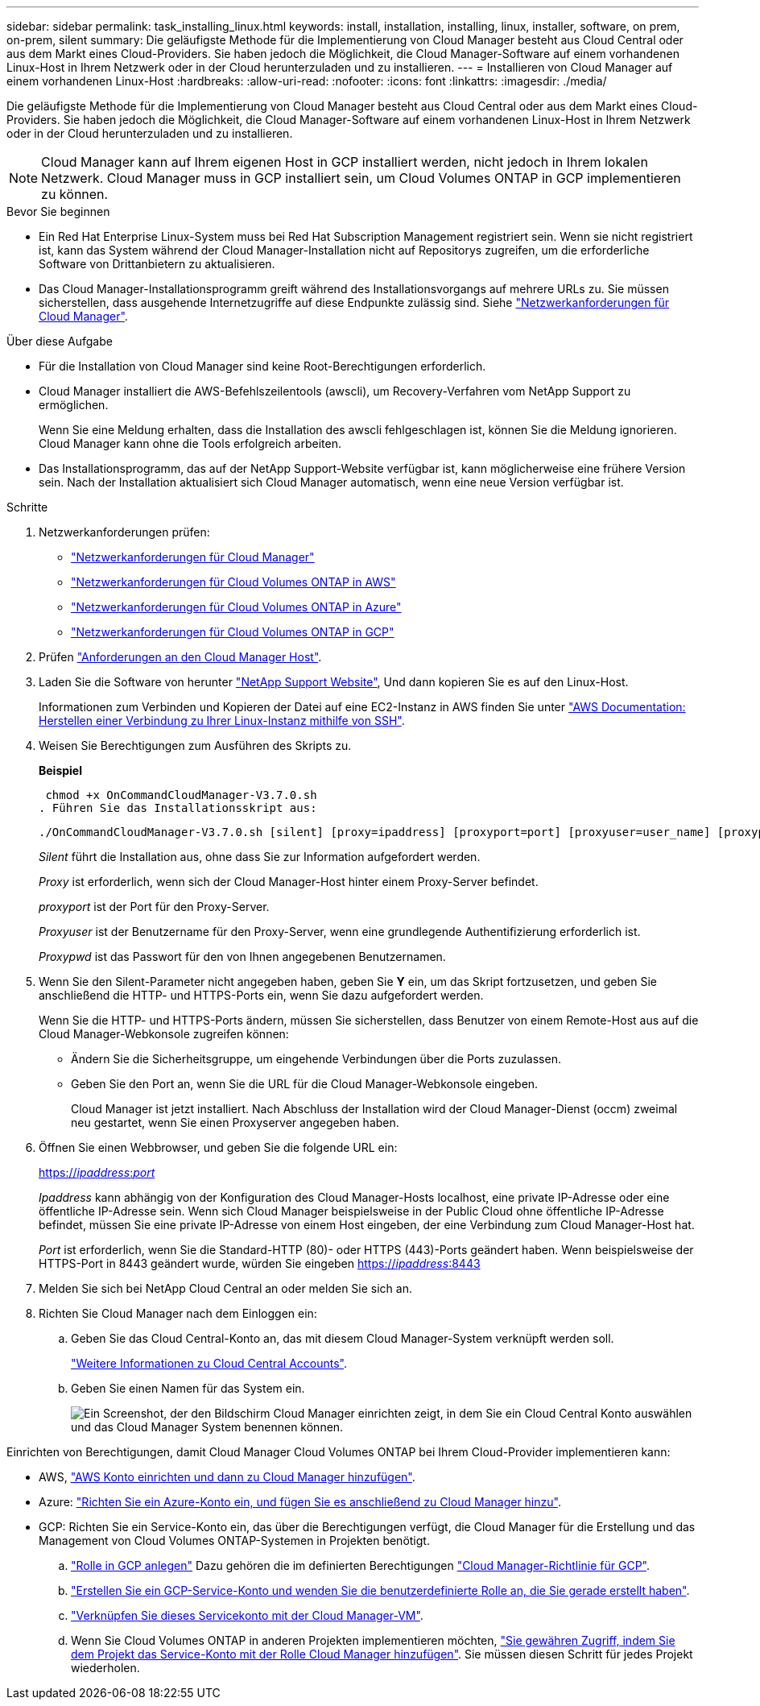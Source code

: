 ---
sidebar: sidebar 
permalink: task_installing_linux.html 
keywords: install, installation, installing, linux, installer, software, on prem, on-prem, silent 
summary: Die geläufigste Methode für die Implementierung von Cloud Manager besteht aus Cloud Central oder aus dem Markt eines Cloud-Providers. Sie haben jedoch die Möglichkeit, die Cloud Manager-Software auf einem vorhandenen Linux-Host in Ihrem Netzwerk oder in der Cloud herunterzuladen und zu installieren. 
---
= Installieren von Cloud Manager auf einem vorhandenen Linux-Host
:hardbreaks:
:allow-uri-read: 
:nofooter: 
:icons: font
:linkattrs: 
:imagesdir: ./media/


[role="lead"]
Die geläufigste Methode für die Implementierung von Cloud Manager besteht aus Cloud Central oder aus dem Markt eines Cloud-Providers. Sie haben jedoch die Möglichkeit, die Cloud Manager-Software auf einem vorhandenen Linux-Host in Ihrem Netzwerk oder in der Cloud herunterzuladen und zu installieren.


NOTE: Cloud Manager kann auf Ihrem eigenen Host in GCP installiert werden, nicht jedoch in Ihrem lokalen Netzwerk. Cloud Manager muss in GCP installiert sein, um Cloud Volumes ONTAP in GCP implementieren zu können.

.Bevor Sie beginnen
* Ein Red Hat Enterprise Linux-System muss bei Red Hat Subscription Management registriert sein. Wenn sie nicht registriert ist, kann das System während der Cloud Manager-Installation nicht auf Repositorys zugreifen, um die erforderliche Software von Drittanbietern zu aktualisieren.
* Das Cloud Manager-Installationsprogramm greift während des Installationsvorgangs auf mehrere URLs zu. Sie müssen sicherstellen, dass ausgehende Internetzugriffe auf diese Endpunkte zulässig sind. Siehe link:reference_networking_cloud_manager.html["Netzwerkanforderungen für Cloud Manager"].


.Über diese Aufgabe
* Für die Installation von Cloud Manager sind keine Root-Berechtigungen erforderlich.
* Cloud Manager installiert die AWS-Befehlszeilentools (awscli), um Recovery-Verfahren vom NetApp Support zu ermöglichen.
+
Wenn Sie eine Meldung erhalten, dass die Installation des awscli fehlgeschlagen ist, können Sie die Meldung ignorieren. Cloud Manager kann ohne die Tools erfolgreich arbeiten.

* Das Installationsprogramm, das auf der NetApp Support-Website verfügbar ist, kann möglicherweise eine frühere Version sein. Nach der Installation aktualisiert sich Cloud Manager automatisch, wenn eine neue Version verfügbar ist.


.Schritte
. Netzwerkanforderungen prüfen:
+
** link:reference_networking_cloud_manager.html["Netzwerkanforderungen für Cloud Manager"]
** link:reference_networking_aws.html["Netzwerkanforderungen für Cloud Volumes ONTAP in AWS"]
** link:reference_networking_azure.html["Netzwerkanforderungen für Cloud Volumes ONTAP in Azure"]
** link:reference_networking_gcp.html["Netzwerkanforderungen für Cloud Volumes ONTAP in GCP"]


. Prüfen link:reference_cloud_mgr_reqs.html["Anforderungen an den Cloud Manager Host"].
. Laden Sie die Software von herunter http://mysupport.netapp.com/NOW/cgi-bin/software["NetApp Support Website"^], Und dann kopieren Sie es auf den Linux-Host.
+
Informationen zum Verbinden und Kopieren der Datei auf eine EC2-Instanz in AWS finden Sie unter http://docs.aws.amazon.com/AWSEC2/latest/UserGuide/AccessingInstancesLinux.html["AWS Documentation: Herstellen einer Verbindung zu Ihrer Linux-Instanz mithilfe von SSH"^].

. Weisen Sie Berechtigungen zum Ausführen des Skripts zu.
+
*Beispiel*

+
 chmod +x OnCommandCloudManager-V3.7.0.sh
. Führen Sie das Installationsskript aus:
+
 ./OnCommandCloudManager-V3.7.0.sh [silent] [proxy=ipaddress] [proxyport=port] [proxyuser=user_name] [proxypwd=password]
+
_Silent_ führt die Installation aus, ohne dass Sie zur Information aufgefordert werden.

+
_Proxy_ ist erforderlich, wenn sich der Cloud Manager-Host hinter einem Proxy-Server befindet.

+
_proxyport_ ist der Port für den Proxy-Server.

+
_Proxyuser_ ist der Benutzername für den Proxy-Server, wenn eine grundlegende Authentifizierung erforderlich ist.

+
_Proxypwd_ ist das Passwort für den von Ihnen angegebenen Benutzernamen.

. Wenn Sie den Silent-Parameter nicht angegeben haben, geben Sie *Y* ein, um das Skript fortzusetzen, und geben Sie anschließend die HTTP- und HTTPS-Ports ein, wenn Sie dazu aufgefordert werden.
+
Wenn Sie die HTTP- und HTTPS-Ports ändern, müssen Sie sicherstellen, dass Benutzer von einem Remote-Host aus auf die Cloud Manager-Webkonsole zugreifen können:

+
** Ändern Sie die Sicherheitsgruppe, um eingehende Verbindungen über die Ports zuzulassen.
** Geben Sie den Port an, wenn Sie die URL für die Cloud Manager-Webkonsole eingeben.
+
Cloud Manager ist jetzt installiert. Nach Abschluss der Installation wird der Cloud Manager-Dienst (occm) zweimal neu gestartet, wenn Sie einen Proxyserver angegeben haben.



. Öffnen Sie einen Webbrowser, und geben Sie die folgende URL ein:
+
https://_ipaddress_:__port__[]

+
_Ipaddress_ kann abhängig von der Konfiguration des Cloud Manager-Hosts localhost, eine private IP-Adresse oder eine öffentliche IP-Adresse sein. Wenn sich Cloud Manager beispielsweise in der Public Cloud ohne öffentliche IP-Adresse befindet, müssen Sie eine private IP-Adresse von einem Host eingeben, der eine Verbindung zum Cloud Manager-Host hat.

+
_Port_ ist erforderlich, wenn Sie die Standard-HTTP (80)- oder HTTPS (443)-Ports geändert haben. Wenn beispielsweise der HTTPS-Port in 8443 geändert wurde, würden Sie eingeben https://_ipaddress_:8443[]

. Melden Sie sich bei NetApp Cloud Central an oder melden Sie sich an.
. Richten Sie Cloud Manager nach dem Einloggen ein:
+
.. Geben Sie das Cloud Central-Konto an, das mit diesem Cloud Manager-System verknüpft werden soll.
+
link:concept_cloud_central_accounts.html["Weitere Informationen zu Cloud Central Accounts"].

.. Geben Sie einen Namen für das System ein.
+
image:screenshot_set_up_cloud_manager.gif["Ein Screenshot, der den Bildschirm Cloud Manager einrichten zeigt, in dem Sie ein Cloud Central Konto auswählen und das Cloud Manager System benennen können."]





Einrichten von Berechtigungen, damit Cloud Manager Cloud Volumes ONTAP bei Ihrem Cloud-Provider implementieren kann:

* AWS, link:task_adding_aws_accounts.html["AWS Konto einrichten und dann zu Cloud Manager hinzufügen"].
* Azure: link:task_adding_azure_accounts.html["Richten Sie ein Azure-Konto ein, und fügen Sie es anschließend zu Cloud Manager hinzu"].
* GCP: Richten Sie ein Service-Konto ein, das über die Berechtigungen verfügt, die Cloud Manager für die Erstellung und das Management von Cloud Volumes ONTAP-Systemen in Projekten benötigt.
+
.. https://cloud.google.com/iam/docs/creating-custom-roles#iam-custom-roles-create-gcloud["Rolle in GCP anlegen"^] Dazu gehören die im definierten Berechtigungen https://occm-sample-policies.s3.amazonaws.com/Policy_for_Cloud_Manager_3.8.0_GCP.yaml["Cloud Manager-Richtlinie für GCP"^].
.. https://cloud.google.com/iam/docs/creating-managing-service-accounts#creating_a_service_account["Erstellen Sie ein GCP-Service-Konto und wenden Sie die benutzerdefinierte Rolle an, die Sie gerade erstellt haben"^].
.. https://cloud.google.com/compute/docs/access/create-enable-service-accounts-for-instances#changeserviceaccountandscopes["Verknüpfen Sie dieses Servicekonto mit der Cloud Manager-VM"^].
.. Wenn Sie Cloud Volumes ONTAP in anderen Projekten implementieren möchten, https://cloud.google.com/iam/docs/granting-changing-revoking-access#granting-console["Sie gewähren Zugriff, indem Sie dem Projekt das Service-Konto mit der Rolle Cloud Manager hinzufügen"^]. Sie müssen diesen Schritt für jedes Projekt wiederholen.



